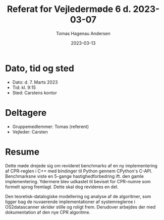 #+TITLE: Referat for Vejledermøde 6 d. 2023-03-07
#+AUTHOR: Tomas Hagenau Andersen
#+DATE: 2023-03-13
#+OPTIONS: toc:nil num:nil

* Dato, tid og sted

- Dato: d. 7. Marts 2023
- Tid: kl. 9:15
- Sted: Carstens kontor

* Deltagere

- Gruppemedlemmer: Tomas (referent)
- Vejleder: Carsten

* Resume

Dette møde drejede sig om revideret benchmarks af en ny implementering af CPR-reglen i C++ med bindinger
til Python gennem CPython's C-API. Benchmarksne viste en 5-gange hastighedforbedring ift. den gamle
implementering. Ydermere blev udkastet til beviset for CPR-numre som formelt sprog fremlagt.
Dette skal dog revideres en del.

Den teoretisk-datalogiske modellering og analyse af de algoritmer, som ligger bag de nuvaerende implementationer af
systemreglerne i OS2datascanner skrider stille og roligt frem. Derudover arbejdes der med dokumentation
af den nye CPR algoritme.
